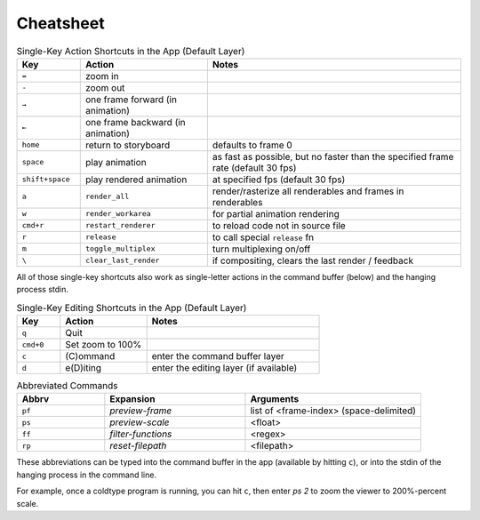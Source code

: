 Cheatsheet
==========

.. csv-table:: Single-Key Action Shortcuts in the App (Default Layer)
    :header: "Key", "Action", "Notes"
    :widths: 50, 100, 200

    "``=``", "zoom in", ""
    "``-``", "zoom out", ""
    "``→``", "one frame forward (in animation)", ""
    "``←``", "one frame backward (in animation)", ""
    "``home``", "return to storyboard", "defaults to frame 0"
    "``space``", "play animation", "as fast as possible, but no faster than the specified frame rate (default 30 fps)"
    "``shift+space``", "play rendered animation", "at specified fps (default 30 fps)"
    "``a``", "``render_all``", "render/rasterize all renderables and frames in renderables"
    "``w``", "``render_workarea``", "for partial animation rendering"
    "``cmd+r``", "``restart_renderer``", "to reload code not in source file"
    "``r``", "``release``", "to call special ``release`` fn"
    "``m``", "``toggle_multiplex``", "turn multiplexing on/off"
    "``\``", "``clear_last_render``", "if compositing, clears the last render / feedback"

All of those single-key shortcuts also work as single-letter actions in the command buffer (below) and the hanging process stdin.

.. csv-table:: Single-Key Editing Shortcuts in the App (Default Layer)
    :header: "Key", "Action", "Notes"
    :widths: 50, 100, 200

    "``q``", "Quit", ""
    "``cmd+0``", "Set zoom to 100%", ""
    "``c``", "(C)ommand", "enter the command buffer layer"
    "``d``", "e(D)iting", "enter the editing layer (if available)"

.. csv-table:: Abbreviated Commands
    :header: "Abbrv", "Expansion", "Arguments"
    :widths: 50, 80, 100

    "``pf``", "`preview-frame`", "list of <frame-index> (space-delimited)"
    "``ps``", "`preview-scale`", "<float>"
    "``ff``", "`filter-functions`", "<regex>"
    "``rp``", "`reset-filepath`", "<filepath>"

These abbreviations can be typed into the command buffer in the app (available by hitting ``c``), or into the stdin of the hanging process in the command line.

For example, once a coldtype program is running, you can hit ``c``, then enter `ps 2` to zoom the viewer to 200%-percent scale.